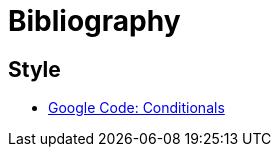 Bibliography
============

Style
-----
* http://google-styleguide.googlecode.com/svn/trunk/cppguide.xml?showone=Conditionals#Conditionals[Google Code: Conditionals]
